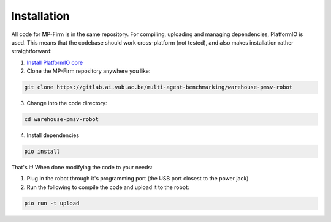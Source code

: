 Installation
===============

All code for MP-Firm is in the same repository. For compiling, uploading and managing dependencies, PlatformIO is used.
This means that the codebase should work cross-platform (not tested), and also makes installation rather straightforward:

1. `Install PlatformIO core <https://docs.platformio.org/en/latest/core/installation.html>`_
2. Clone the MP-Firm repository anywhere you like:

.. code-block:: bash

   git clone https://gitlab.ai.vub.ac.be/multi-agent-benchmarking/warehouse-pmsv-robot

3. Change into the code directory:

.. code-block:: bash

   cd warehouse-pmsv-robot

4. Install dependencies

.. code-block:: bash

   pio install

That's it!
When done modifying the code to your needs:

1. Plug in the robot through it's programming port (the USB port closest to the power jack)
2. Run the following to compile the code and upload it to the robot:

.. code-block:: bash

   pio run -t upload




..
	Bitbang_I2C
    ##############
	At the time of writing, the builds will likely fail. A small adjustment needs to be made in a library dependency.
	To do this, open the following file:
	`.pio/libdeps/due/Bitbang_I2C/src/BitBang_I2C.cpp`
	Adjust the following line (linenr 559 for me)
	.. code-block:: cpp
		#if defined(TEENSYDUINO) || defined( __AVR__ ) || defined( NRF52 ) || defined ( ARDUINO_ARCH_NRF52840 )
	Add the following to the end of it (including the ||):
	.. code-block:: cpp
		|| defined(ARDUINO_ARCH_SAM)
	After this, building should succeed.

